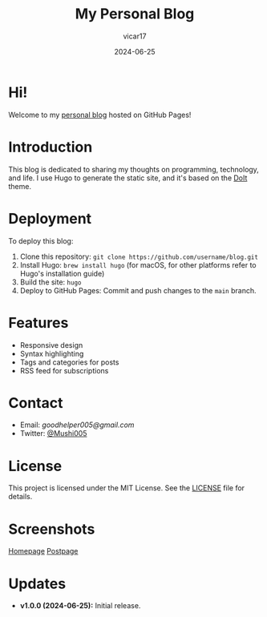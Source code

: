 #+TITLE: My Personal Blog
#+AUTHOR: vicar17
#+DATE: 2024-06-25
#+OPTIONS: toc:nil

* Hi!

Welcome to my [[https://wowow005.github.io/][personal blog]] hosted on GitHub Pages!

* Introduction

This blog is dedicated to sharing my thoughts on programming, technology, and life. I use Hugo to generate the static site, and it's based on the [[https://github.com/HEIGE-PCloud/DoIt][DoIt]] theme.

* Deployment

To deploy this blog:
1. Clone this repository: =git clone https://github.com/username/blog.git=
2. Install Hugo: =brew install hugo= (for macOS, for other platforms refer to Hugo's installation guide)
3. Build the site: =hugo=
4. Deploy to GitHub Pages: Commit and push changes to the =main= branch.

* Features

- Responsive design
- Syntax highlighting
- Tags and categories for posts
- RSS feed for subscriptions

* Contact

- Email: [[goodhelper005@gmail.com][goodhelper005@gmail.com]]
- Twitter: [[https://twitter.com/mushi63882090][@Mushi005]]

* License

This project is licensed under the MIT License. See the [[file:./LICENSE][LICENSE]] file for details.

* Screenshots

[[file:screenshots/home.png][Homepage]]
[[file:screenshots/post.png][Postpage]]

* Updates

- **v1.0.0 (2024-06-25):** Initial release.
